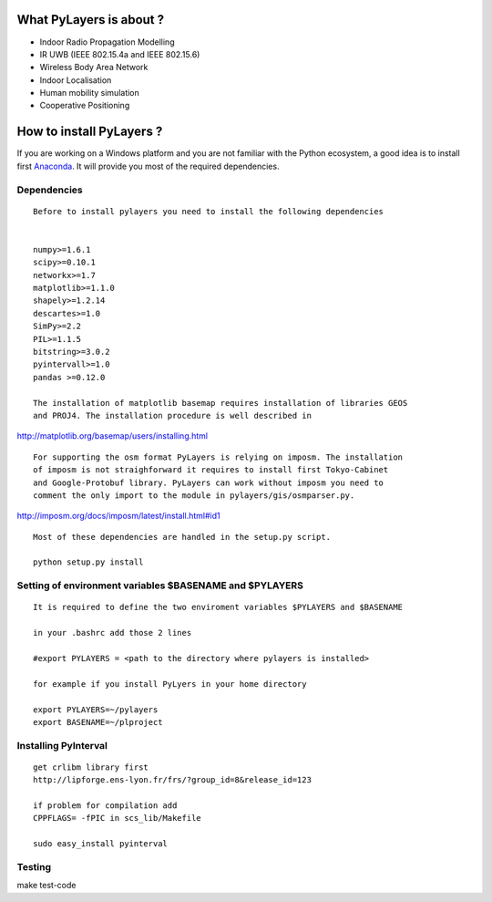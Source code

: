 
What PyLayers is about ?
------------------------

-  Indoor Radio Propagation Modelling
-  IR UWB (IEEE 802.15.4a and IEEE 802.15.6)
-  Wireless Body Area Network
-  Indoor Localisation
-  Human mobility simulation

-  Cooperative Positioning

How to install PyLayers ?
-------------------------

If you are working on a Windows platform and you are not familiar with
the Python ecosystem, a good idea is to install first
`Anaconda <https://store.continuum.io/cshop/anaconda/>`_. It will
provide you most of the required dependencies.

Dependencies
~~~~~~~~~~~~

::

    Before to install pylayers you need to install the following dependencies 


    numpy>=1.6.1
    scipy>=0.10.1
    networkx>=1.7
    matplotlib>=1.1.0
    shapely>=1.2.14
    descartes>=1.0
    SimPy>=2.2
    PIL>=1.1.5
    bitstring>=3.0.2
    pyintervall>=1.0
    pandas >=0.12.0

    The installation of matplotlib basemap requires installation of libraries GEOS
    and PROJ4. The installation procedure is well described in

http://matplotlib.org/basemap/users/installing.html

::

    For supporting the osm format PyLayers is relying on imposm. The installation 
    of imposm is not straighforward it requires to install first Tokyo-Cabinet
    and Google-Protobuf library. PyLayers can work without imposm you need to 
    comment the only import to the module in pylayers/gis/osmparser.py. 

http://imposm.org/docs/imposm/latest/install.html#id1

::

    Most of these dependencies are handled in the setup.py script.

    python setup.py install

Setting of environment variables $BASENAME and $PYLAYERS
~~~~~~~~~~~~~~~~~~~~~~~~~~~~~~~~~~~~~~~~~~~~~~~~~~~~~~~~

::

    It is required to define the two enviroment variables $PYLAYERS and $BASENAME

    in your .bashrc add those 2 lines 

    #export PYLAYERS = <path to the directory where pylayers is installed>

    for example if you install PyLyers in your home directory 

    export PYLAYERS=~/pylayers
    export BASENAME=~/plproject

Installing PyInterval
~~~~~~~~~~~~~~~~~~~~~

::

    get crlibm library first 
    http://lipforge.ens-lyon.fr/frs/?group_id=8&release_id=123

    if problem for compilation add 
    CPPFLAGS= -fPIC in scs_lib/Makefile

    sudo easy_install pyinterval

Testing
~~~~~~~

make test-code
